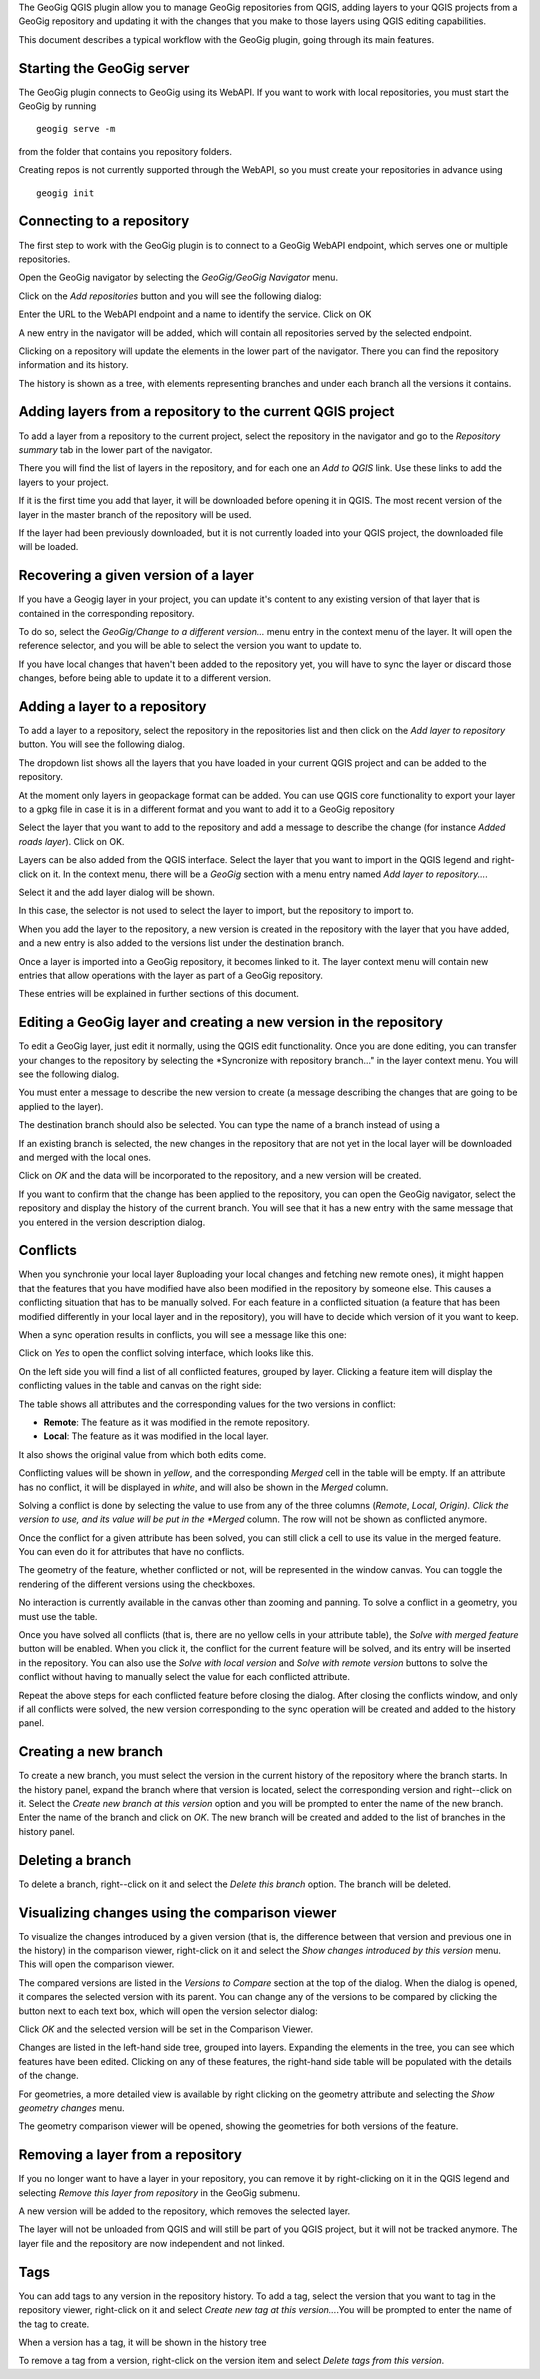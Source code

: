 The GeoGig QGIS plugin allow you to manage GeoGig repositories from QGIS, adding layers to your QGIS projects from a GeoGig repository and updating it with the changes that you make to those layers using QGIS editing capabilities.

This document describes a typical workflow with the GeoGig plugin, going through its main features.

Starting the GeoGig server
***************************

The GeoGig plugin connects to GeoGig using its WebAPI. If you want to work with local repositories, you must start the GeoGig by running

::

	geogig serve -m

from the folder that contains you repository folders.

Creating repos is not currently supported through the WebAPI, so you must create your repositories in advance using 

::

	geogig init



Connecting to a repository
**************************************

The first step to work with the GeoGig plugin is to connect to a GeoGig WebAPI endpoint, which serves one or multiple repositories.

Open the GeoGig navigator by selecting the *GeoGig/GeoGig Navigator* menu.

.. image:: navigator.png
	:align: center

Click on the *Add repositories* button and you will see the following dialog:

.. image:: addrepos.png
	:align: center

Enter the URL to the WebAPI endpoint and a name to identify the service. Click on OK

A new entry in the navigator will be added, which will contain all repositories served by the selected endpoint.

.. image:: reposinnavigator.png
	:align: center


Clicking on a repository will update the elements in the lower part of the navigator. There you can find the repository information and its history.

The history is shown as a tree, with elements representing branches and under each branch all the versions it contains.

.. image:: versionsinbranch.png
	:align: center


Adding layers from a repository to the current QGIS project
*************************************************************

To add a layer from a repository to the current project, select the repository in the navigator and go to the *Repository summary* tab in the lower part of the navigator.

There you will find the list of layers in the repository, and for each one an *Add to QGIS* link. Use these links to add the layers to your project.

If it is the first time you add that layer, it will be downloaded before opening it in QGIS. The most recent version of the layer in the master branch of the repository will be used. 

If the layer had been previously downloaded, but it is not currently loaded into your QGIS project, the downloaded file will be loaded.


Recovering a given version of a layer
**************************************

If you have a Geogig layer in your project, you can update it's content to any existing version of that layer that is contained in the corresponding repository. 

To do so, select the *GeoGig/Change to a different version...* menu entry in the context menu of the layer. It will open the reference selector, and you will be able to select the version you want to update to.

If you have local changes that haven't been added to the repository yet, you will have to sync the layer or discard those changes, before being able to update it to a different version.

Adding a layer to a repository
******************************

To add a layer to a repository, select the repository in the repositories list and then click on the *Add layer to repository* button. You will see the following dialog.

.. image:: addlayer.png
	:align: center

The dropdown list shows all the layers that you have loaded in your current QGIS project and can be added to the repository. 

At the moment only layers in geopackage format can be added. You can use QGIS core functionality to export your layer to a gpkg file in case it is in a different format and you want to add it to a GeoGig repository

Select the layer that you want to add to the repository and add a message to describe the change (for instance *Added roads layer*). Click on OK.

Layers can be also added from the QGIS interface. Select the layer that you want to import in the QGIS legend and right-click on it. In the context menu, there will be a *GeoGig* section with a menu entry named *Add layer to repository...*.

.. image::  addlayercontext.png
	:align: center

Select it and the add layer dialog will be shown.

.. image::  addlayerfromlegend.png
	:align: center

In this case, the selector is not used to select the layer to import, but the repository to import to.

When you add the layer to the repository, a new version is created in the repository with the layer that you have added, and a new entry is also added to the versions list under the destination branch.

Once a layer is imported into a GeoGig repository, it becomes linked to it. The layer context menu will contain new entries that allow operations with the layer as part of a GeoGig repository. 

.. image::  repolayercontext.png
	:align: center

These entries will be explained in further sections of this document.

Editing a GeoGig layer and creating a new version in the repository
*********************************************************************

To edit a GeoGig layer, just edit it normally, using the QGIS edit functionality. Once you are done editing, you can transfer your changes to the repository by selecting the *Syncronize with repository branch..." in the layer context menu. You will see the following dialog.

.. image:: syncdialog.png
	:align: center

You must enter a message to describe the new version to create (a message describing the changes that are going to be applied to the layer).

The destination branch should also be selected. You can type the name of a branch instead of using a

If an existing branch is selected, the new changes in the repository that are not yet in the local layer will be downloaded and merged with the local ones.

Click on *OK* and the data will be incorporated to the repository, and a new version will be created.

If you want to confirm that the change has been applied to the repository, you can open the GeoGig navigator, select the repository and display the history of the current branch. You will see that it has a new entry with the same message that you entered in the version description dialog.

Conflicts
**********

When you synchronie your local layer 8uploading your local changes and fetching new remote ones), it might happen that the features that you have modified have also been modified in the repository by someone else. This causes a conflicting situation that has to be manually solved. For each feature in a conflicted situation (a feature that has been modified differently in your local layer and in the repository), you will have to decide which version of it you want to keep.

When a sync operation results in conflicts, you will see a message like this one:

.. image:: conflictsmessage.png
	:align: center

Click on *Yes* to open the conflict solving interface, which looks like this.

.. image:: conflictsdialog.png
   :align: center

On the left side you will find a list of all conflicted features, grouped by layer. Clicking a feature item will display the conflicting values in the table and canvas on the right side:

.. image:: singleconflict.png
	:align: center

The table shows all attributes and the corresponding values for the two versions in conflict:

* **Remote**: The feature as it was modified in the remote repository.
* **Local**: The feature as it was modified in the local layer.

It also shows the original value from which both edits come.

Conflicting values will be shown in *yellow*, and the corresponding *Merged* cell in the table will be empty. If an attribute has no conflict, it will be displayed in *white*, and will also be shown in the *Merged* column.

Solving a conflict is done by selecting the value to use from any of the three columns (*Remote*,  *Local*, *Origin). Click the version to use, and its value will be put in the *Merged* column. The row will not be shown as conflicted anymore.

.. image:: conflictunsolved.png
	:align: center

.. image:: conflictsolved.png
	:align: center

Once the conflict for a given attribute has been solved, you can still click a cell to use its value in the merged feature. You can even do it for  attributes that have no conflicts.

The geometry of the feature, whether conflicted or not, will be represented in the window canvas. You can toggle the rendering of the different versions using the checkboxes.

No interaction is currently available in the canvas other than zooming and panning. To solve a conflict in a geometry, you must use the table.

Once you have solved all conflicts (that is, there are no yellow cells in your attribute table), the *Solve with merged feature* button will be enabled. When you click it, the conflict for the current feature will be solved, and its entry will be inserted in the repository. You can also use the *Solve with local version* and *Solve with remote version* buttons to solve the conflict without having to manually select the value for each conflicted attribute.

Repeat the above steps for each conflicted feature before closing the dialog. After closing the conflicts window, and only if all conflicts were solved, the new version corresponding to the sync operation will be created and added to the history panel. 


Creating a new branch
**********************

To create a new branch, you must select the version in the current history of the repository where the branch starts. In the history panel, expand the branch where that version is located, select the corresponding version and right--click on it. Select the *Create new branch at this version* option and you will be prompted to enter the name of the new branch. Enter the name of the branch and click on *OK*. The new branch will be created and added to the list of branches in the history panel.


Deleting a branch
******************

To delete a branch, right--click on it and select the *Delete this branch* option. The branch will be deleted. 


Visualizing changes using the comparison viewer
****************************************************

To visualize the changes introduced by a given version (that is, the difference between that version and previous one in the history) in the comparison viewer, right-click on it and select the *Show changes introduced by this version* menu. This will open the comparison viewer.

.. image:: comparisonviewer.png
	:align: center

The compared versions are listed in the *Versions to Compare* section at the top of the dialog. When the dialog is opened, it compares the selected version with its parent. You can change any of the versions to be compared by clicking the button next to each text box, which will open the version selector dialog:

.. image:: referenceselector.png
	:align: center

Click *OK* and the selected version will be set in the Comparison Viewer.

Changes are listed in the left-hand side tree, grouped into layers. Expanding the elements in the tree, you can see which features have been edited. Clicking on any of these features, the right-hand side table will be populated with the details of the change.

.. image::  comparisontable.png
	:align: center

For geometries, a more detailed view is available by right clicking on the geometry attribute and selecting the *Show geometry changes* menu.

.. image::  geometrychangescontext.png
	:align: center

The geometry comparison viewer will be opened, showing the geometries for both versions of the feature.

.. image::  geometrychangesdialog.png
	:align: center



Removing a layer from a repository
***********************************

If you no longer want to have a layer in your repository, you can remove it by right-clicking on it in the QGIS legend and selecting *Remove this layer from repository* in the GeoGig submenu.

A new version will be added to the repository, which removes the selected layer.

The layer will not be unloaded from QGIS and will still be part of you QGIS project, but it will not be tracked anymore. The layer file and the repository are now independent and not linked.

Tags
*****

You can add tags to any version in the repository history. To add a tag, select the version that you want to tag in the repository viewer, right-click on it and select *Create new tag at this version...*.You will be prompted to enter the name of the tag to create.

When a version has a tag, it will be shown in the history tree

.. image:: tagintree.png
	:align: center

To remove a tag from a version, right-click on the version item and select *Delete tags from this version*.



